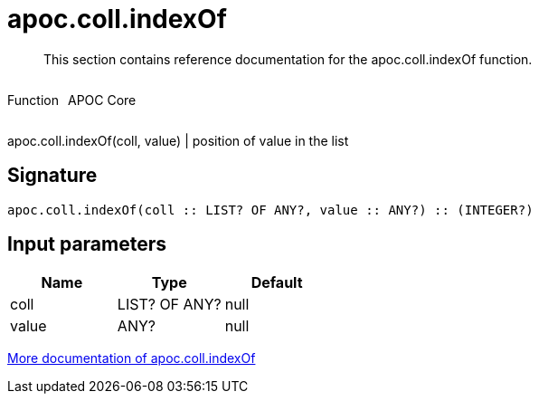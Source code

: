 ////
This file is generated by DocsTest, so don't change it!
////

= apoc.coll.indexOf
:description: This section contains reference documentation for the apoc.coll.indexOf function.

[abstract]
--
{description}
--

++++
<div style='display:flex'>
<div class='paragraph type function'><p>Function</p></div>
<div class='paragraph release core' style='margin-left:10px;'><p>APOC Core</p></div>
</div>
++++

apoc.coll.indexOf(coll, value) | position of value in the list

== Signature

[source]
----
apoc.coll.indexOf(coll :: LIST? OF ANY?, value :: ANY?) :: (INTEGER?)
----

== Input parameters
[.procedures, opts=header]
|===
| Name | Type | Default 
|coll|LIST? OF ANY?|null
|value|ANY?|null
|===

xref::data-structures/collection-list-functions.adoc[More documentation of apoc.coll.indexOf,role=more information]

